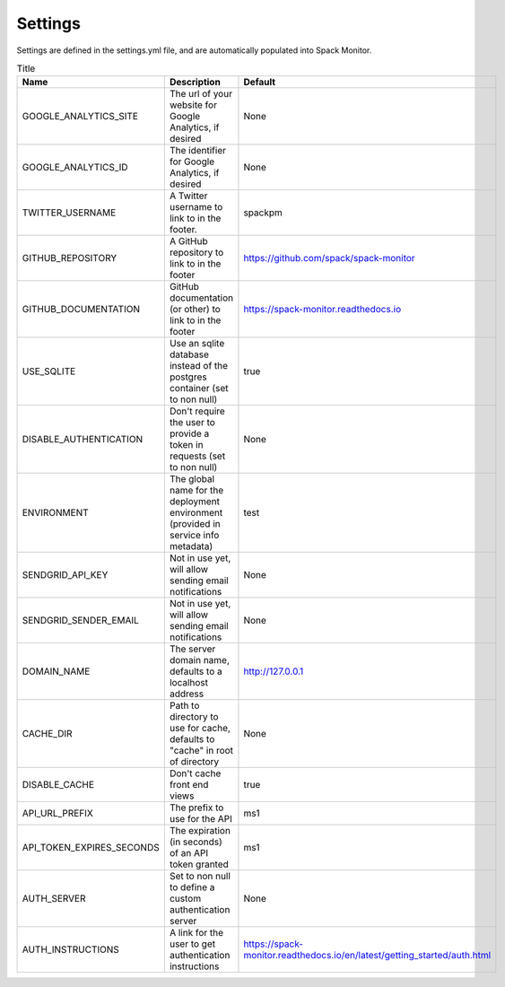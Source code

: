 .. _getting-started_settings:


========
Settings
========

Settings are defined in the settings.yml file, and are automatically populated 
into Spack Monitor.


.. list-table:: Title
   :widths: 25 65 10
   :header-rows: 1

   * - Name
     - Description
     - Default
   * - GOOGLE_ANALYTICS_SITE
     - The url of your website for Google Analytics, if desired
     - None
   * - GOOGLE_ANALYTICS_ID
     - The identifier for Google Analytics, if desired
     - None
   * - TWITTER_USERNAME
     - A Twitter username to link to in the footer.
     - spackpm
   * - GITHUB_REPOSITORY
     - A GitHub repository to link to in the footer
     - https://github.com/spack/spack-monitor
   * - GITHUB_DOCUMENTATION
     - GitHub documentation (or other) to link to in the footer
     - https://spack-monitor.readthedocs.io
   * - USE_SQLITE
     - Use an sqlite database instead of the postgres container (set to non null)
     - true
   * - DISABLE_AUTHENTICATION
     - Don't require the user to provide a token in requests (set to non null)
     - None
   * - ENVIRONMENT
     - The global name for the deployment environment (provided in service info metadata)
     - test
   * - SENDGRID_API_KEY
     - Not in use yet, will allow sending email notifications
     - None
   * - SENDGRID_SENDER_EMAIL
     - Not in use yet, will allow sending email notifications
     - None
   * - DOMAIN_NAME
     - The server domain name, defaults to a localhost address
     - http://127.0.0.1
   * - CACHE_DIR
     - Path to directory to use for cache, defaults to "cache" in root of directory
     - None
   * - DISABLE_CACHE
     - Don't cache front end views
     - true
   * - API_URL_PREFIX
     - The prefix to use for the API
     - ms1
   * - API_TOKEN_EXPIRES_SECONDS
     - The expiration (in seconds) of an API token granted
     - ms1
   * - AUTH_SERVER
     - Set to non null to define a custom authentication server
     - None
   * - AUTH_INSTRUCTIONS
     - A link for the user to get authentication instructions
     - https://spack-monitor.readthedocs.io/en/latest/getting_started/auth.html
